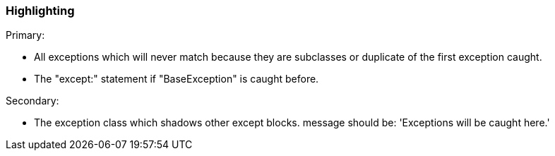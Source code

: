 === Highlighting

Primary:

* All exceptions which will never match because they are subclasses or duplicate of the first exception caught.
* The "except:" statement if "BaseException" is caught before.

Secondary:

* The exception class which shadows other except blocks.
message should be: 'Exceptions will be caught here.'

